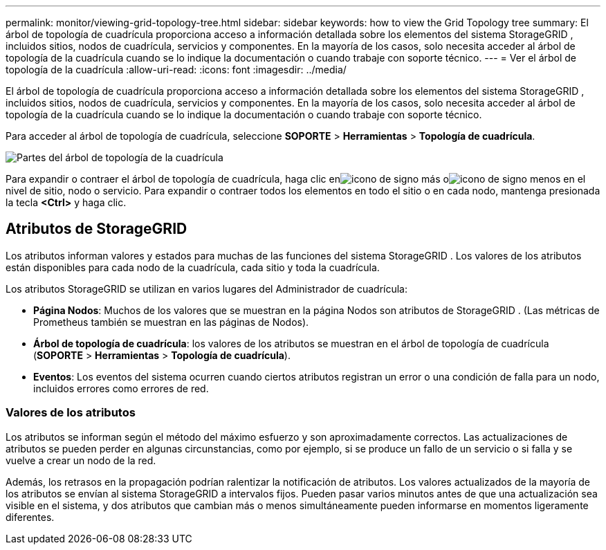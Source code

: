 ---
permalink: monitor/viewing-grid-topology-tree.html 
sidebar: sidebar 
keywords: how to view the Grid Topology tree 
summary: El árbol de topología de cuadrícula proporciona acceso a información detallada sobre los elementos del sistema StorageGRID , incluidos sitios, nodos de cuadrícula, servicios y componentes.  En la mayoría de los casos, solo necesita acceder al árbol de topología de la cuadrícula cuando se lo indique la documentación o cuando trabaje con soporte técnico. 
---
= Ver el árbol de topología de la cuadrícula
:allow-uri-read: 
:icons: font
:imagesdir: ../media/


[role="lead"]
El árbol de topología de cuadrícula proporciona acceso a información detallada sobre los elementos del sistema StorageGRID , incluidos sitios, nodos de cuadrícula, servicios y componentes.  En la mayoría de los casos, solo necesita acceder al árbol de topología de la cuadrícula cuando se lo indique la documentación o cuando trabaje con soporte técnico.

Para acceder al árbol de topología de cuadrícula, seleccione *SOPORTE* > *Herramientas* > *Topología de cuadrícula*.

image::../media/grid_topology_tree.gif[Partes del árbol de topología de la cuadrícula]

Para expandir o contraer el árbol de topología de cuadrícula, haga clic enimage:../media/nms_tree_expand.gif["icono de signo más"] oimage:../media/nms_tree_collapse.gif["icono de signo menos"] en el nivel de sitio, nodo o servicio.  Para expandir o contraer todos los elementos en todo el sitio o en cada nodo, mantenga presionada la tecla *<Ctrl>* y haga clic.



== Atributos de StorageGRID

Los atributos informan valores y estados para muchas de las funciones del sistema StorageGRID .  Los valores de los atributos están disponibles para cada nodo de la cuadrícula, cada sitio y toda la cuadrícula.

Los atributos StorageGRID se utilizan en varios lugares del Administrador de cuadrícula:

* *Página Nodos*: Muchos de los valores que se muestran en la página Nodos son atributos de StorageGRID .  (Las métricas de Prometheus también se muestran en las páginas de Nodos).
* *Árbol de topología de cuadrícula*: los valores de los atributos se muestran en el árbol de topología de cuadrícula (*SOPORTE* > *Herramientas* > *Topología de cuadrícula*).
* *Eventos*: Los eventos del sistema ocurren cuando ciertos atributos registran un error o una condición de falla para un nodo, incluidos errores como errores de red.




=== Valores de los atributos

Los atributos se informan según el método del máximo esfuerzo y son aproximadamente correctos.  Las actualizaciones de atributos se pueden perder en algunas circunstancias, como por ejemplo, si se produce un fallo de un servicio o si falla y se vuelve a crear un nodo de la red.

Además, los retrasos en la propagación podrían ralentizar la notificación de atributos.  Los valores actualizados de la mayoría de los atributos se envían al sistema StorageGRID a intervalos fijos.  Pueden pasar varios minutos antes de que una actualización sea visible en el sistema, y ​​dos atributos que cambian más o menos simultáneamente pueden informarse en momentos ligeramente diferentes.

